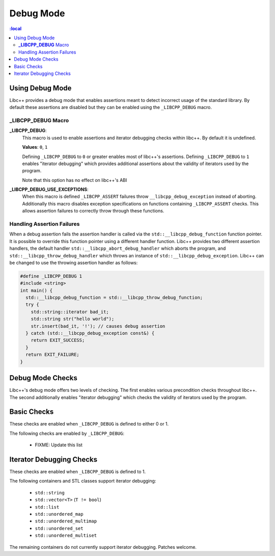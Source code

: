 ==========
Debug Mode
==========

.. contents::
   :local

.. _using-debug-mode:

Using Debug Mode
================

Libc++ provides a debug mode that enables assertions meant to detect incorrect
usage of the standard library. By default these assertions are disabled but
they can be enabled using the ``_LIBCPP_DEBUG`` macro.

**_LIBCPP_DEBUG** Macro
-----------------------

**_LIBCPP_DEBUG**:
  This macro is used to enable assertions and iterator debugging checks within
  libc++. By default it is undefined.

  **Values**: ``0``, ``1``

  Defining ``_LIBCPP_DEBUG`` to ``0`` or greater enables most of libc++'s
  assertions. Defining ``_LIBCPP_DEBUG`` to ``1`` enables "iterator debugging"
  which provides additional assertions about the validity of iterators used by
  the program.

  Note that this option has no effect on libc++'s ABI

**_LIBCPP_DEBUG_USE_EXCEPTIONS**:
  When this macro is defined ``_LIBCPP_ASSERT`` failures throw
  ``__libcpp_debug_exception`` instead of aborting. Additionally this macro
  disables exception specifications on functions containing ``_LIBCPP_ASSERT``
  checks. This allows assertion failures to correctly throw through these
  functions.

Handling Assertion Failures
---------------------------

When a debug assertion fails the assertion handler is called via the
``std::__libcpp_debug_function`` function pointer. It is possible to override
this function pointer using a different handler function. Libc++ provides two
different assertion handlers, the default handler
``std::__libcpp_abort_debug_handler`` which aborts the program, and
``std::__libcpp_throw_debug_handler`` which throws an instance of
``std::__libcpp_debug_exception``. Libc++ can be changed to use the throwing
assertion handler as follows:

.. code-block:: cpp

  #define _LIBCPP_DEBUG 1
  #include <string>
  int main() {
    std::__libcpp_debug_function = std::__libcpp_throw_debug_function;
    try {
      std::string::iterator bad_it;
      std::string str("hello world");
      str.insert(bad_it, '!'); // causes debug assertion
    } catch (std::__libcpp_debug_exception const&) {
      return EXIT_SUCCESS;
    }
    return EXIT_FAILURE;
  }

Debug Mode Checks
=================

Libc++'s debug mode offers two levels of checking. The first enables various
precondition checks throughout libc++. The second additionally enables
"iterator debugging" which checks the validity of iterators used by the program.

Basic Checks
============

These checks are enabled when ``_LIBCPP_DEBUG`` is defined to either 0 or 1.

The following checks are enabled by ``_LIBCPP_DEBUG``:

  * FIXME: Update this list

Iterator Debugging Checks
=========================

These checks are enabled when ``_LIBCPP_DEBUG`` is defined to 1.

The following containers and STL classes support iterator debugging:

  * ``std::string``
  * ``std::vector<T>`` (``T != bool``)
  * ``std::list``
  * ``std::unordered_map``
  * ``std::unordered_multimap``
  * ``std::unordered_set``
  * ``std::unordered_multiset``

The remaining containers do not currently support iterator debugging.
Patches welcome.
